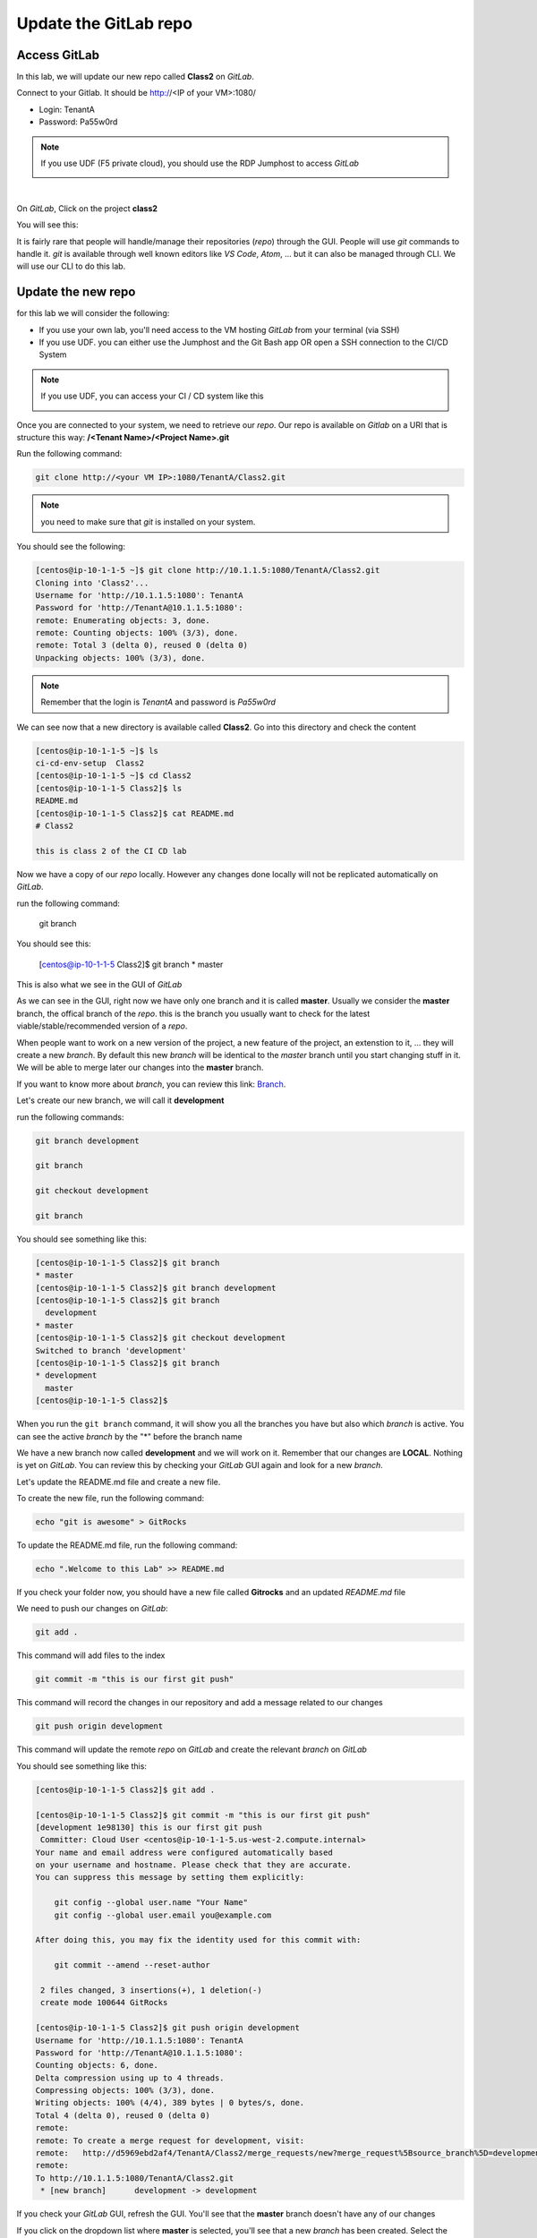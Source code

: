 Update the GitLab repo
----------------------

Access GitLab
^^^^^^^^^^^^^

In this lab, we will update our new repo called **Class2** on *GitLab*.

Connect to your Gitlab. It should be http://<IP of your VM>:1080/

* Login: TenantA
* Password: Pa55w0rd

.. note:: If you use UDF (F5 private cloud), you should use the RDP Jumphost to access *GitLab*

    .. image:: ../../_static/class2/module1/img006.png
        :align: center
        :scale: 50%

| 

.. image:: ../../_static/class2/module1/img007.png
    :align: center
    :scale: 50%

On *GitLab*, Click on the project **class2**

.. image:: ../../_static/class2/module1/img008.png
    :align: center
    :scale: 50%

You will see this: 

.. image:: ../../_static/class2/module1/img009.png
    :align: center
    :scale: 50%

It is fairly rare that people will handle/manage their repositories (*repo*) through the GUI. 
People will use *git* commands to handle it. *git* is available through well known editors like 
*VS Code*, *Atom*, ... but it can also be managed through CLI. We will use our CLI to do this lab. 

Update the new repo
^^^^^^^^^^^^^^^^^^^

for this lab we will consider the following: 

* If you use your own lab, you'll need access to the VM hosting *GitLab* from your terminal (via SSH)
* If you use UDF.  you can either use the Jumphost and the Git Bash app OR open a SSH connection
  to the CI/CD System

.. note:: If you use UDF, you can access your CI / CD system like this
  
  .. image:: ../../_static/class2/module1/img010.png
    :align: center
    :scale: 50%

Once you are connected to your system, we need to retrieve our *repo*. Our repo is 
available on *Gitlab* on a URI that is structure this way: 
**/<Tenant Name>/<Project Name>.git**

Run the following command: 

.. code:: 

    git clone http://<your VM IP>:1080/TenantA/Class2.git


.. note:: you need to make sure that *git* is installed on your system. 

You should see the following:

.. code:: 

    [centos@ip-10-1-1-5 ~]$ git clone http://10.1.1.5:1080/TenantA/Class2.git
    Cloning into 'Class2'...
    Username for 'http://10.1.1.5:1080': TenantA
    Password for 'http://TenantA@10.1.1.5:1080':
    remote: Enumerating objects: 3, done.
    remote: Counting objects: 100% (3/3), done.
    remote: Total 3 (delta 0), reused 0 (delta 0)
    Unpacking objects: 100% (3/3), done.

.. note:: Remember that the login is *TenantA* and password is *Pa55w0rd*

We can see now that a new directory is available called **Class2**. Go into this 
directory and check the content

.. code::

    [centos@ip-10-1-1-5 ~]$ ls
    ci-cd-env-setup  Class2
    [centos@ip-10-1-1-5 ~]$ cd Class2
    [centos@ip-10-1-1-5 Class2]$ ls
    README.md
    [centos@ip-10-1-1-5 Class2]$ cat README.md
    # Class2

    this is class 2 of the CI CD lab

Now we have a copy of our *repo* locally. However any changes done locally will not be replicated 
automatically on *GitLab*.

run the following command: 

    git branch

You should see this: 

    [centos@ip-10-1-1-5 Class2]$ git branch
    * master

This is also what we see in the GUI of *GitLab*

.. image:: ../../_static/class2/module1/img011.png
    :align: center
    :scale: 50%

As we can see in the GUI, right now we have only one branch and it is called **master**. 
Usually we consider the **master** branch, the offical branch of the *repo*. this is the 
branch you usually want to check for the latest viable/stable/recommended version of a 
*repo*. 

When people want to work on a new version of the project, a new feature of the project, an 
extenstion to it, ... they will create a new *branch*. By default this new *branch* will be 
identical to the *master* branch until you start changing stuff in it. We will be able to 
merge later our changes into the **master** branch. 

If you want to know more about *branch*, you can review this link: Branch_.

.. _Branch: https://git-scm.com/book/en/v1/Git-Branching-What-a-Branch-Is

Let's create our new branch, we will call it **development**

run the following commands: 

.. code:: 

    git branch development

    git branch

    git checkout development

    git branch

You should see something like this: 

.. code:: 

    [centos@ip-10-1-1-5 Class2]$ git branch
    * master
    [centos@ip-10-1-1-5 Class2]$ git branch development
    [centos@ip-10-1-1-5 Class2]$ git branch
      development
    * master
    [centos@ip-10-1-1-5 Class2]$ git checkout development
    Switched to branch 'development'
    [centos@ip-10-1-1-5 Class2]$ git branch
    * development
      master
    [centos@ip-10-1-1-5 Class2]$

When you run the ``git branch`` command, it will show you all the branches you have 
but also which *branch* is active. You can see the active *branch* by the "*" before 
the branch name

We have a new branch now called **development** and we will work on it. Remember that 
our changes are **LOCAL**. Nothing is yet on *GitLab*. You can review this by checking 
your *GitLab* GUI again and look for a new *branch*. 

.. image:: ../../_static/class2/module1/img012.png
    :align: center
    :scale: 50%

Let's update the README.md file and create a new file. 

To create the new file, run the following command: 

.. code::

    echo "git is awesome" > GitRocks

To update the README.md file, run the following command: 

.. code:: 

    echo ".Welcome to this Lab" >> README.md

If you check your folder now, you should have a new file called **Gitrocks** and an updated *README.md* file

We need to push our changes on *GitLab*: 

.. code:: 

    git add .

This command will add files to the index

.. code::

    git commit -m "this is our first git push"

This command will record the changes in our repository and add a message related to our changes

.. code:: 

    git push origin development

This command will update the remote *repo* on *GitLab* and create the relevant *branch* on *GitLab*

You should see something like this: 

.. code:: 

    [centos@ip-10-1-1-5 Class2]$ git add .
    
    [centos@ip-10-1-1-5 Class2]$ git commit -m "this is our first git push"
    [development 1e98130] this is our first git push
     Committer: Cloud User <centos@ip-10-1-1-5.us-west-2.compute.internal>
    Your name and email address were configured automatically based
    on your username and hostname. Please check that they are accurate.
    You can suppress this message by setting them explicitly:

        git config --global user.name "Your Name"
        git config --global user.email you@example.com

    After doing this, you may fix the identity used for this commit with:

        git commit --amend --reset-author

     2 files changed, 3 insertions(+), 1 deletion(-)
     create mode 100644 GitRocks
    
    [centos@ip-10-1-1-5 Class2]$ git push origin development
    Username for 'http://10.1.1.5:1080': TenantA
    Password for 'http://TenantA@10.1.1.5:1080':
    Counting objects: 6, done.
    Delta compression using up to 4 threads.
    Compressing objects: 100% (3/3), done.
    Writing objects: 100% (4/4), 389 bytes | 0 bytes/s, done.
    Total 4 (delta 0), reused 0 (delta 0)
    remote:
    remote: To create a merge request for development, visit:
    remote:   http://d5969ebd2af4/TenantA/Class2/merge_requests/new?merge_request%5Bsource_branch%5D=development
    remote:
    To http://10.1.1.5:1080/TenantA/Class2.git
     * [new branch]      development -> development

If you check your *GitLab* GUI, refresh the GUI. You'll see that the **master** branch 
doesn't have any of our changes 

.. image:: ../../_static/class2/module1/img014.png
    :align: center
    :scale: 50%

If you click on the dropdown list where **master** is selected, you'll see that a new *branch* has been created. Select 
the **development** branch. 

.. image:: ../../_static/class2/module1/img015.png
    :align: center
    :scale: 50%

Here you can see that: 

* we see our new file **GitRocks**
* you can see that the **README.md** file has been updated

.. image:: ../../_static/class2/module1/img013.png
    :align: center
    :scale: 50%

